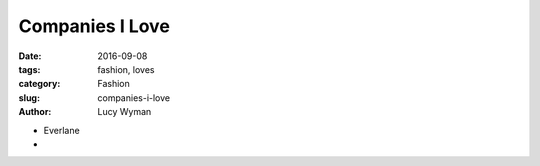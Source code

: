 Companies I Love
================
:date: 2016-09-08
:tags: fashion, loves
:category: Fashion
:slug: companies-i-love
:author: Lucy Wyman

* Everlane
* 
